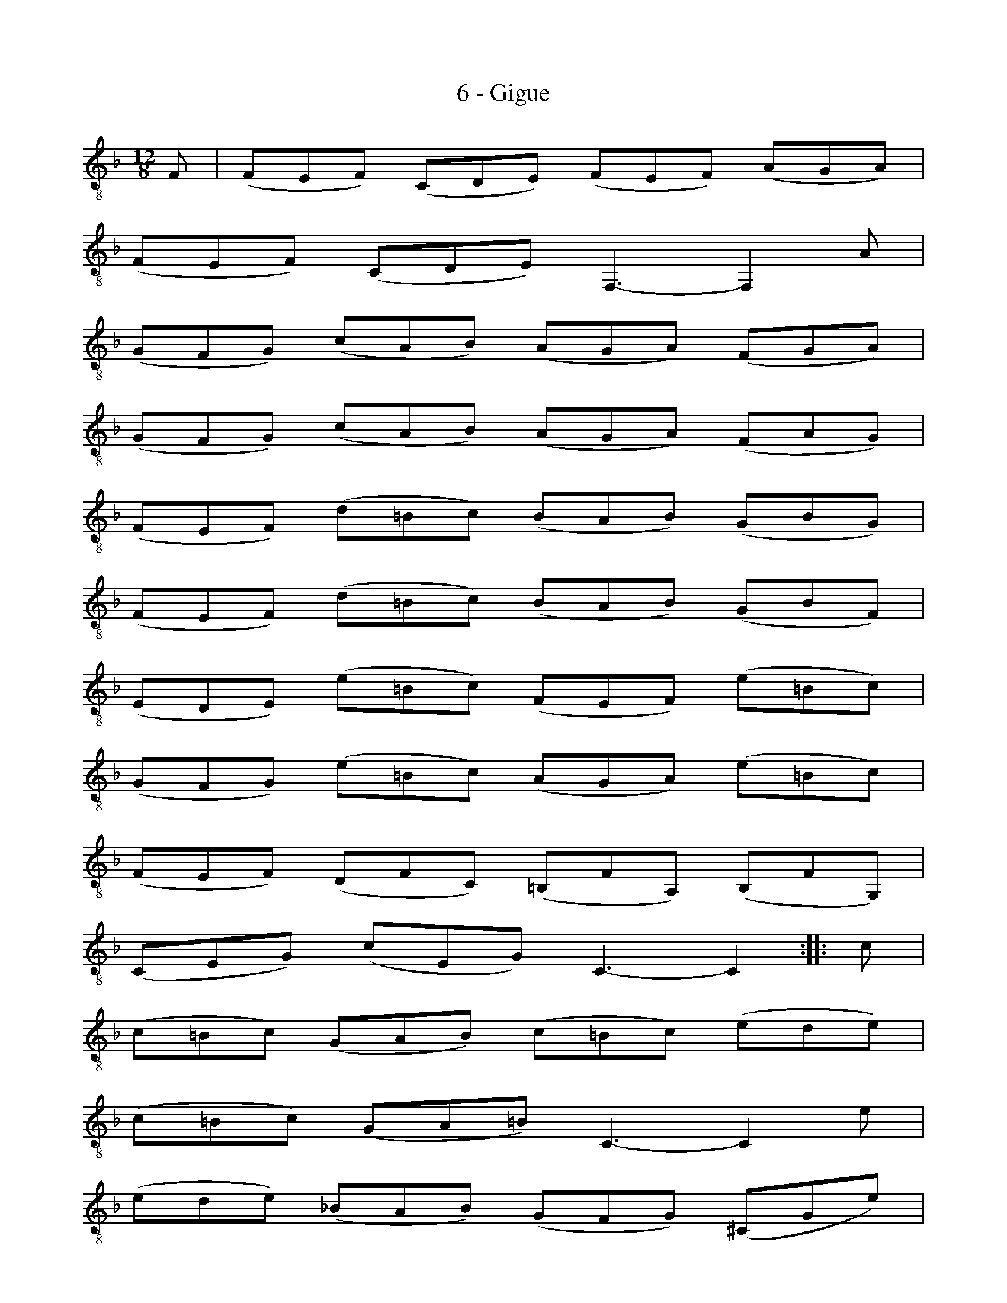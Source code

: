 X:1
T:6 - Gigue
%%%% C:Jean-Sébastien Bach
M:12/8
L:1/8
%Mabc Q:3/8=100
K:Fmaj clef=treble_8
%%MIDI program 71 % clarinette
%%MIDI gracedivider 2
%% 1
F, | (F,E,F,) (C,D,E,) (F,E,F,) (A,G,A,) |
% 2
(F,E,F,) (C,D,E,) F,,3- F,,2 A, |
% 3
(G,F,G,) (CA,B,) (A,G,A,) (F,G,A,) |$
%% 4
(G,F,G,) (CA,B,) (A,G,A,) (F,A,G,) |
% 5
(F,E,F,) (D=B,C) (B,A,B,) (G,B,G,) |
% 6
(F,E,F,) (D=B,C) (B,A,B,) (G,B,F,) |$
% 7
(E,D,E,) (E=B,C) (F,E,F,) (E=B,C) |
%% 8
(G,F,G,) (E=B,C) (A,G,A,) (E=B,C) |
% 9
(F,E,F,) (D,F,C,) (=B,,F,A,,) (B,,F,G,,) |$
% 10
(C,E,G,) (CE,G,) C,3- C,2 :||: C |
% 11
(C=B,C) (G,A,B,) (C=B,C) (EDE) |
%% 12
(C=B,C) (G,A,=B,) C,3- C,2 E |$
% 13
(EDE) (_B,A,B,) (G,F,G,) (^C,G,E) |
% 14
(EDE) (B,A,B,) (G,F,G,) (^C,E,G,) |
% 15
(F,E,F,) (D,F,=C,) (B,,D,G,) (B,DF,) |$
%% 16
(E,D,E,) (C,E,B,,) (A,,C,F,) (A,CE,) |
% 17
(D,C,D,) (B,,D,A,,) (G,,B,,E,) (G,B,D,) |
% 18
(^C,E,A,) (^CEG,) (F,A,D) (A,D^C) |$
%% 19
(D^CD) (A,=B,^C) (DCD) (FEF) |
% 20
(D^CD) (F,G,A,) (D,F,^G,) (=B,DB,) |
% 21
(^G,=B,D) (FED) (C=B,A,) (E,A,^G,) |$
%% 22
(A,^G,A,) (C^G,A,) (D,C,D,) (C^G,A,) |
% 23
(E,D,E,) (C^G,A,) (F,E,F,) (C^G,A,) |
% 24
(=B,DA,) (^G,D^F,) (E,D^F,) (^G,DA,) |$
%% 25
(=B,DA,) (^G,D^F,) (E,D^F,) (^G,DE,) |
% 26
(C=B,A,) (E,A,^G,) (A,E,C,) A,,2 F, |
% 27
(F,E,F,) (C,D,E,) (F,E,F,) (A,G,A,) |$
% 28
(F,E,F,) (C,D,E,) F,,3- F,,2 A, |
%% 29
(G,F,G,) (CA,B,) (A,G,A,) (F,G,A,) |
% 30
(G,F,G,) (CA,B,) (A,G,A,) (F,A,B,) |$
% 31
(CB,C) (FD_E) (DCD) (B,CD) |
%% 32
(CB,C) (FD_E) (DCD) (B,CD) |
% 33
(_A,G,A,) (F,E,F,) (D,C,D,) (=B,,D,F,) |$
% 34
(_A,G,A,) (F,E,F,) (D,C,D,) (=B,,D,F,) |
%% 35
(E,D,E,) (C,E,_B,,) (A,,C,F,) (A,C_E,) |
% 36
(D,C,D,) (B,,D,A,,) (G,,B,,=E,) (G,B,D,) |$
% 37
(C,B,,C,) (A,,C,G,,) (^F,,A,,D,) (^F,A,C,) |
% 38
(B,,A,,B,,) (G,,B,,=F,,) (E,,G,,C,) (E,G,B,,) |
%% 39
(A,,G,,A,,) (A,E,F,) (B,,A,,B,,) (A,E,F,) |$
% 40
(C,B,,C,) (A,E,F,) (D,C,D,) (A,E,F,) |
% 41
(B,A,B,) (G,B,F,) (E,B,D,) (E,B,C,) |
% 42
(F,A,C) FA,,C, F,,3- F,,2 !fermata!:|$
%%%%%%%%%%%%%%%%
